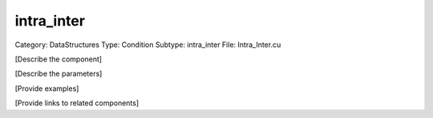 intra_inter
------------

Category: DataStructures
Type: Condition
Subtype: intra_inter
File: Intra_Inter.cu

[Describe the component]

[Describe the parameters]

[Provide examples]

[Provide links to related components]